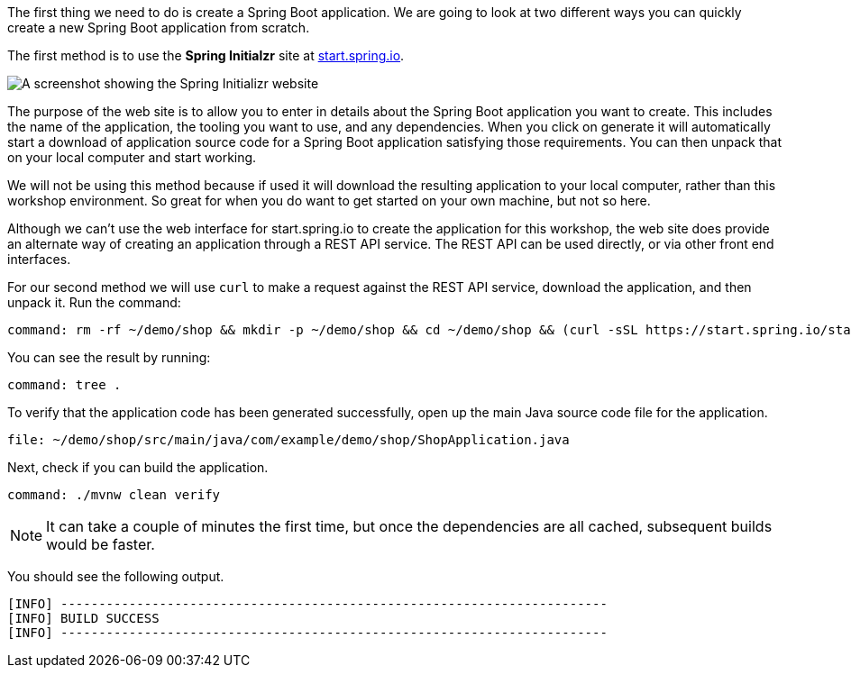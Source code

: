 The first thing we need to do is create a Spring Boot application.
We are going to look at two different ways you can quickly create a new Spring Boot application from scratch.

The first method is to use the **Spring Initialzr** site at https://start.spring.io/[start.spring.io^].

image::spring-initializr-web-site.png[A screenshot showing the Spring Initializr website]

The purpose of the web site is to allow you to enter in details about the Spring Boot application you want to create.
This includes the name of the application, the tooling you want to use, and any dependencies.
When you click on generate it will automatically start a download of application source code for a Spring Boot application satisfying those requirements.
You can then unpack that on your local computer and start working.

We will not be using this method because if used it will download the resulting application to your local computer, rather than this workshop environment.
So great for when you do want to get started on your own machine, but not so here.

Although we can't use the web interface for start.spring.io to create the application for this workshop, the web site does provide an alternate way of creating an application through a REST API service.
The REST API can be used directly, or via other front end interfaces.

For our second method we will use `curl` to make a request against the REST API service, download the application, and then unpack it.
Run the command:

[source,bash,role=terminal:execute]
----
command: rm -rf ~/demo/shop && mkdir -p ~/demo/shop && cd ~/demo/shop && (curl -sSL https://start.spring.io/starter.tgz -d groupId=com.example.demo -d artifactId=shop -d name=shop -d description=Getting%20started%20with%20Spring%20Cloud%20-%20Shop -d packageName=com.example.demo.shop -d dependencies=web,actuator,cloud-contract-verifier,cloud-starter-sleuth -d javaVersion=11 | tar -xzf -)
----

You can see the result by running:

[source,bash,role=terminal:execute]
----
command: tree .
----

To verify that the application code has been generated successfully, open up the main Java source code file for the application.

[source,role=editor:open-file]
----
file: ~/demo/shop/src/main/java/com/example/demo/shop/ShopApplication.java
----

Next, check if you can build the application.

[source,bash,role=terminal:execute]
----
command: ./mvnw clean verify
----

NOTE: It can take a couple of minutes the first time, but once the dependencies are all cached, subsequent builds would be faster.

You should see the following output.

....
[INFO] ------------------------------------------------------------------------
[INFO] BUILD SUCCESS
[INFO] ------------------------------------------------------------------------
....